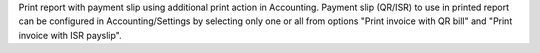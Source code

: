 Print report with payment slip using additional print action in Accounting.
Payment slip (QR/ISR) to use in printed report can be configured in Accounting/Settings
by selecting only one or all from options "Print invoice with QR bill" and 
"Print invoice with ISR payslip".
